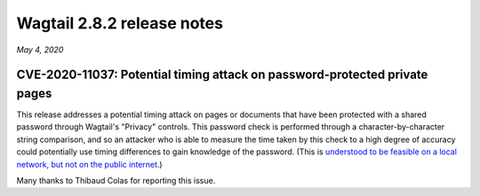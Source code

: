===========================
Wagtail 2.8.2 release notes
===========================

*May 4, 2020*

CVE-2020-11037: Potential timing attack on password-protected private pages
~~~~~~~~~~~~~~~~~~~~~~~~~~~~~~~~~~~~~~~~~~~~~~~~~~~~~~~~~~~~~~~~~~~~~~~~~~~

This release addresses a potential timing attack on pages or documents that have been protected with a shared password through Wagtail's "Privacy" controls. This password check is performed through a character-by-character string comparison, and so an attacker who is able to measure the time taken by this check to a high degree of accuracy could potentially use timing differences to gain knowledge of the password. (This is `understood to be feasible on a local network, but not on the public internet <https://groups.google.com/d/msg/django-developers/iAaq0pvHXuA/fpUuwjK3i2wJ>`_.)

Many thanks to Thibaud Colas for reporting this issue.
